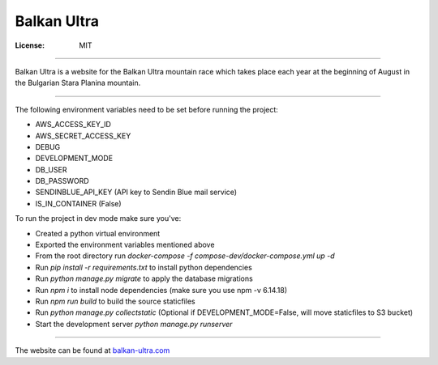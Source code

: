 Balkan Ultra
============


:License: MIT

--------

Balkan Ultra is a website for the Balkan Ultra mountain race which takes place
each year at the beginning of August in the Bulgarian Stara Planina mountain.

--------

The following environment variables need to be set before running the project:

* AWS_ACCESS_KEY_ID
* AWS_SECRET_ACCESS_KEY
* DEBUG
* DEVELOPMENT_MODE
* DB_USER
* DB_PASSWORD
* SENDINBLUE_API_KEY (API key to Sendin Blue mail service)
* IS_IN_CONTAINER (False)

To run the project in dev mode make sure you've:

- Created a python virtual environment
- Exported the environment variables mentioned above
- From the root directory run `docker-compose -f compose-dev/docker-compose.yml up -d`
- Run `pip install -r requirements.txt` to install python dependencies
- Run `python manage.py migrate` to apply the database migrations
- Run `npm i` to install node dependencies (make sure you use npm -v 6.14.18)
- Run `npm run build` to build the source staticfiles
- Run `python manage.py collectstatic` (Optional if DEVELOPMENT_MODE=False, will move staticfiles to S3 bucket)
- Start the development server `python manage.py runserver`

--------

The website can be found at `balkan-ultra.com
<http://www.balkan-ultra.com/>`_
